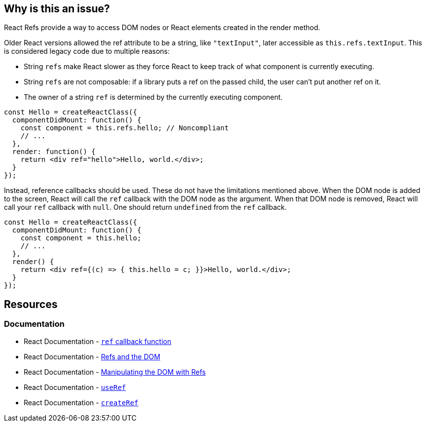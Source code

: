 == Why is this an issue?

React Refs provide a way to access DOM nodes or React elements created in the render method.

Older React versions allowed the ref attribute to be a string, like `"textInput"`, later accessible as `this.refs.textInput`. This is considered legacy code due to multiple reasons:

* String `refs` make React slower as they force React to keep track of what component is currently executing.
* String `refs` are not composable: if a library puts a ref on the passed child, the user can't put another ref on it.
* The owner of a string `ref` is determined by the currently executing component.

[source,javascript,diff-id=1,diff-type=noncompliant]
----
const Hello = createReactClass({
  componentDidMount: function() {
    const component = this.refs.hello; // Noncompliant
    // ...
  },
  render: function() {
    return <div ref="hello">Hello, world.</div>;
  }
});
----

Instead, reference callbacks should be used. These do not have the limitations mentioned above. When the DOM node is added to the screen, React will call the `ref` callback with the DOM node as the argument. When that DOM node is removed, React will call your `ref` callback with `null`. One should return `undefined` from the `ref` callback.

[source,javascript,diff-id=1,diff-type=compliant]
----
const Hello = createReactClass({
  componentDidMount: function() {
    const component = this.hello;
    // ...
  },
  render() {
    return <div ref={(c) => { this.hello = c; }}>Hello, world.</div>;
  }
});
----

== Resources
=== Documentation

* React Documentation - https://react.dev/reference/react-dom/components/common#ref-callback[`ref` callback function]
* React Documentation - https://legacy.reactjs.org/docs/refs-and-the-dom.html[Refs and the DOM]
* React Documentation - https://react.dev/learn/manipulating-the-dom-with-refs[Manipulating the DOM with Refs]
* React Documentation - https://react.dev/reference/react/useRef[`useRef`]
* React Documentation - https://react.dev/reference/react/createRef#createref[`createRef`]
